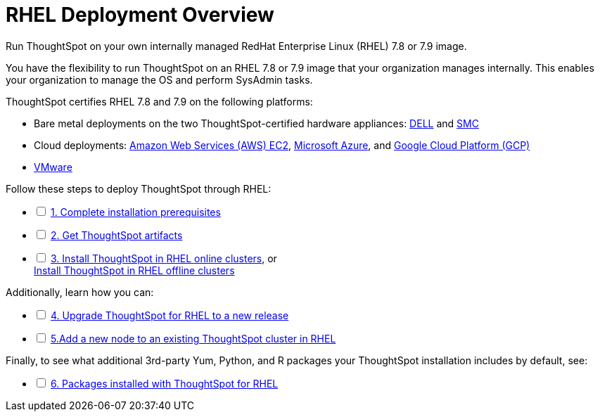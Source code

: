= RHEL Deployment Overview
:last_updated: 01/03/2021
:linkattrs:
:experimental:

Run ThoughtSpot on your own internally managed RedHat Enterprise Linux (RHEL) 7.8 or 7.9 image.

You have the flexibility to run ThoughtSpot on an RHEL 7.8 or 7.9 image that your organization manages internally. This enables your organization to manage the OS and perform SysAdmin tasks.

ThoughtSpot certifies RHEL 7.8 and 7.9 on the following platforms:

* Bare metal deployments on the two ThoughtSpot-certified hardware appliances: xref:installing-dell.adoc[DELL] and xref:installing-smc.adoc[SMC]
* Cloud deployments: xref:aws-configuration-options.adoc[Amazon Web Services (AWS) EC2], xref:azure-configuration-options.adoc[Microsoft Azure], and xref:gcp-configuration-options.adoc[Google Cloud Platform (GCP)]
* xref:vmware-intro.adoc[VMware]

[options="interactive"]
.Follow these steps to deploy ThoughtSpot through RHEL:
* [ ] xref:rhel-prerequisites.adoc[1. Complete installation prerequisites]
* [ ] xref:rhel-ts-artifacts.adoc[2. Get ThoughtSpot artifacts]
* [ ] xref:rhel-install-online.adoc[3. Install ThoughtSpot in RHEL online clusters], or +
 xref:rhel-install-offline.adoc[Install ThoughtSpot in RHEL offline clusters]

[options="interactive"]
.Additionally, learn how you can:
* [ ] xref:rhel-upgrade.adoc[4. Upgrade ThoughtSpot for RHEL to a new release]
* [ ] xref:rhel-add-node.adoc[5.Add a new node to an existing ThoughtSpot cluster in RHEL]

[options="interactive"]
.Finally, to see what additional 3rd-party Yum, Python, and R packages your ThoughtSpot installation includes by default, see:
* [ ] xref:rhel-packages.adoc[6. Packages installed with ThoughtSpot for RHEL]
